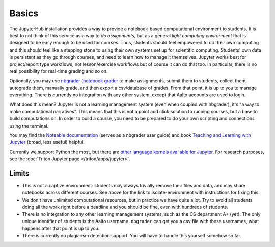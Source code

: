 Basics
======

The JupyterHub installation provides a way to provide a notebook-based
computational environment to students.  It is best to not think of
this service as a way to *do assignments*, but as a general *light
computing environment* that is designed to be easy enough to be used
for courses.  Thus,
students should feel empowered to do their own computing and this
should feel like a stepping stone to using their own systems set up
for scientific computing.  Students' own data is persistent as they go
through courses, and need to learn how to manage it themselves.  Jupyter
works best for project/report type workflows, not lesson/exercise
workflows but of course it can do that too.  In particular, there is
no real possibility for real-time grading and so on.

Optionally, you may use `nbgrader (notebook grader
<https://nbgrader.readthedocs.io/en/stable/>`__ to make assignments,
submit them to students, collect them, autograde them, manually grade,
and then export a csv/database of grades.  From that point, it is up
to you to manage everything.  There is currently no integration with
any other system, except that Aalto accounts are used to login.

What does this mean?  Jupyter is not a learning management system
(even when coupled with nbgrader), it's "a way to make computational
narratives".  This means that this is not a point and click solution
to running courses, but a base to build computations on.  In order to
build a course, you need to be prepared to do your own scripting and
connections using the terminal.


You may find the `Noteable documentation
<https://noteable.edina.ac.uk/documentation/>`__ (serves as a nbgrader
user guide) and book `Teaching and Learning with Jupyter
<https://jupyter4edu.github.io/jupyter-edu-book/>`__ (broad, less
useful) helpful.

Currently we support Python the most, but there are `other language
kernels available for Jupyter
<https://github.com/jupyter/jupyter/wiki/Jupyter-kernels>`__.  For
research purposes, see the :doc:`Triton Jupyter page
</triton/apps/jupyter>`.


Limits
------

- This is not a captive environment: students may always trivially
  remove their files and data, and may share notebooks across
  different courses.  See above for the link to isolate-environment
  with instructions for fixing this.

- We don't have unlimited computational resources, but in practice we
  have quite a lot.  Try to avoid all students doing all the work
  right before a deadline and you should be fine, even with hundreds
  of students.

- There is no integration to any other learning management systems,
  such as the CS department A+ (yet).  The only unique identifier of
  students is the Aalto username.  ``nbgrader`` can get you a csv file
  with these usernames, what happens after that point is up to you.

- There is currently no plagiarism detection support.  You will have
  to handle this yourself somehow so far.
